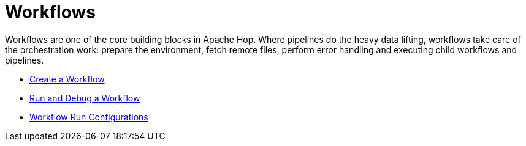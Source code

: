 ////
Licensed to the Apache Software Foundation (ASF) under one
or more contributor license agreements.  See the NOTICE file
distributed with this work for additional information
regarding copyright ownership.  The ASF licenses this file
to you under the Apache License, Version 2.0 (the
"License"); you may not use this file except in compliance
with the License.  You may obtain a copy of the License at
  http://www.apache.org/licenses/LICENSE-2.0
Unless required by applicable law or agreed to in writing,
software distributed under the License is distributed on an
"AS IS" BASIS, WITHOUT WARRANTIES OR CONDITIONS OF ANY
KIND, either express or implied.  See the License for the
specific language governing permissions and limitations
under the License.
////
[[Workflows]]
:imagesdir: ../assets/images
:description: Workflows are one of the core building blocks in Apache Hop. Where pipelines do the heavy data lifting, workflows take care of the orchestration work: prepare the environment, fetch remote files, perform error handling and executing child workflows and pipelines.

= Workflows

Workflows are one of the core building blocks in Apache Hop. Where pipelines do the heavy data lifting, workflows take care of the orchestration work: prepare the environment, fetch remote files, perform error handling and executing child workflows and pipelines.

** xref:workflow/create-workflow.adoc[Create a Workflow]
** xref:workflow/run-debug-workflow.adoc[Run and Debug a Workflow]
** xref:workflow/workflow-run-configurations/workflow-run-configurations.adoc[Workflow Run Configurations]
